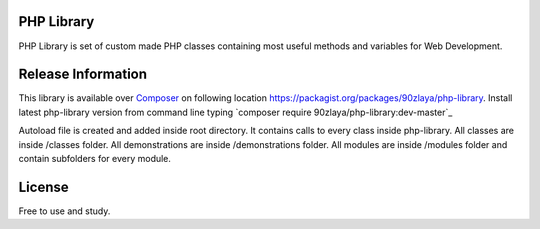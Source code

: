 ###################
PHP Library
###################

PHP Library is set of custom made PHP classes containing most useful methods and variables for Web Development.

###################
Release Information
###################

This library is available over `Composer <https://getcomposer.org/>`_ on following location `https://packagist.org/packages/90zlaya/php-library <https://packagist.org/packages/90zlaya/php-library>`_. 
Install latest php-library version from command line typing `composer require 90zlaya/php-library:dev-master`_

Autoload file is created and added inside root directory. It contains calls to every class inside php-library.
All classes are inside /classes folder.
All demonstrations are inside /demonstrations folder.
All modules are inside /modules folder and contain subfolders for every module.

###################
License
###################

Free to use and study.
